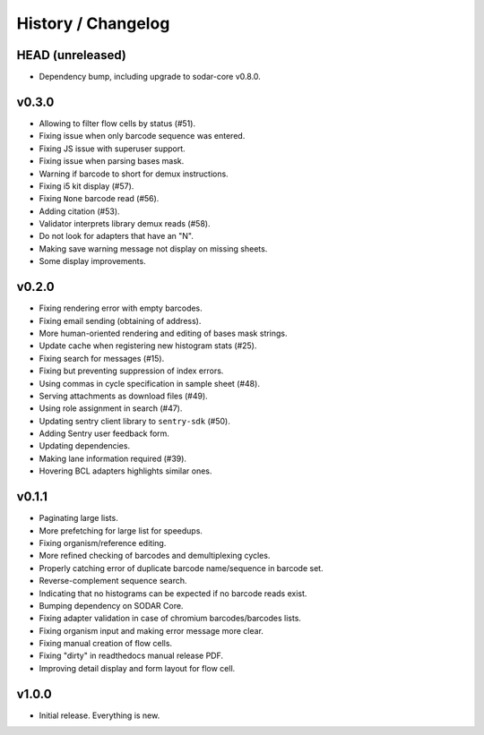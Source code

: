 .. _history:

===================
History / Changelog
===================

-----------------
HEAD (unreleased)
-----------------

- Dependency bump, including upgrade to sodar-core v0.8.0.

------
v0.3.0
------

- Allowing to filter flow cells by status (#51).
- Fixing issue when only barcode sequence was entered.
- Fixing JS issue with superuser support.
- Fixing issue when parsing bases mask.
- Warning if barcode to short for demux instructions.
- Fixing i5 kit display (#57).
- Fixing ``None`` barcode read (#56).
- Adding citation (#53).
- Validator interprets library demux reads (#58).
- Do not look for adapters that have an "N".
- Making save warning message not display on missing sheets.
- Some display improvements.

------
v0.2.0
------

- Fixing rendering error with empty barcodes.
- Fixing email sending (obtaining of address).
- More human-oriented rendering and editing of bases mask strings.
- Update cache when registering new histogram stats (#25).
- Fixing search for messages (#15).
- Fixing but preventing suppression of index errors.
- Using commas in cycle specification in sample sheet (#48).
- Serving attachments as download files (#49).
- Using role assignment in search (#47).
- Updating sentry client library to ``sentry-sdk`` (#50).
- Adding Sentry user feedback form.
- Updating dependencies.
- Making lane information required (#39).
- Hovering BCL adapters highlights similar ones.

------
v0.1.1
------

- Paginating large lists.
- More prefetching for large list for speedups.
- Fixing organism/reference editing.
- More refined checking of barcodes and demultiplexing cycles.
- Properly catching error of duplicate barcode name/sequence in barcode set.
- Reverse-complement sequence search.
- Indicating that no histograms can be expected if no barcode reads exist.
- Bumping dependency on SODAR Core.
- Fixing adapter validation in case of chromium barcodes/barcodes lists.
- Fixing organism input and making error message more clear.
- Fixing manual creation of flow cells.
- Fixing "dirty" in readthedocs manual release PDF.
- Improving detail display and form layout for flow cell.

------
v1.0.0
------

- Initial release.
  Everything is new.

